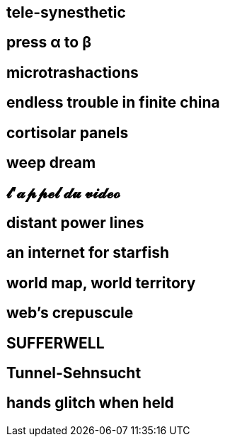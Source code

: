 == tele-synesthetic


== press α to β
== microtrashactions
== endless trouble in finite china
== cortisolar panels
== weep dream
== 𝓵'𝓪𝓹𝓹𝓮𝓵 𝓭𝓾 𝓿𝓲𝓭𝓮𝓸
== distant power lines
== an internet for starfish
== world map, world territory
== web's crepuscule
== SUFFERWELL
== Tunnel-Sehnsucht
== hands glitch when held